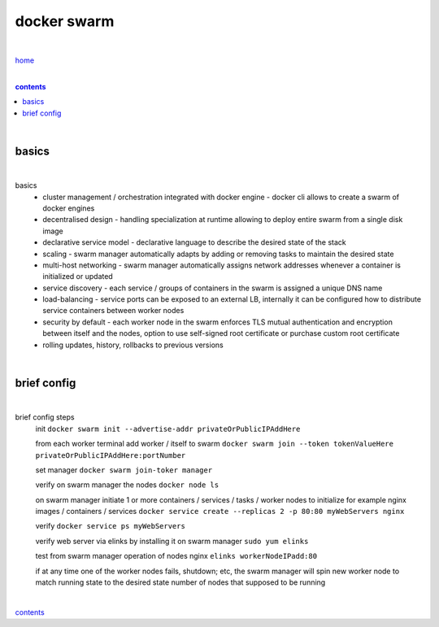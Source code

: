 docker swarm
------------

|

`home <https://github.com/risebeyondio>`_

|

.. comment --> depth describes headings level inclusion
.. contents:: contents
   :depth: 10

|

basics
======

|

basics
   - cluster management / orchestration integrated with docker engine - docker cli allows to create a swarm of docker engines
   
   - decentralised design - handling specialization at runtime allowing to deploy entire swarm from a single disk image 
   
   - declarative service model - declarative language to describe the desired state of the stack
   
   - scaling - swarm manager automatically adapts by adding or removing tasks to maintain the desired state
   
   - multi-host networking - swarm manager automatically assigns network addresses whenever a container is initialized or updated
   
   - service discovery - each service / groups of containers in the swarm is assigned a unique DNS name
   
   - load-balancing - service ports can be exposed to an external LB, internally it can be configured how to distribute service containers between worker nodes
   
   -  security by default - each worker node in the swarm enforces TLS mutual authentication and encryption between itself and the nodes, option to use self-signed root certificate or purchase custom root certificate 

   - rolling updates, history, rollbacks to previous versions

|

brief config
============

|

brief config steps
   init ``docker swarm init --advertise-addr privateOrPublicIPAddHere``
   
   from each worker terminal add worker / itself to swarm ``docker swarm join --token tokenValueHere privateOrPublicIPAddHere:portNumber``
   
   set manager ``docker swarm join-toker manager``
   
   verify on swarm manager the nodes ``docker node ls``
   
   on swarm manager initiate 1 or more containers / services / tasks / worker nodes to initialize for example nginx images / containers / services ``docker service create --replicas 2 -p 80:80 myWebServers nginx`` 
   
   verify ``docker service ps myWebServers``
   
   verify web server via elinks by installing it on swarm manager ``sudo yum elinks``
   
   test from swarm manager operation of nodes nginx ``elinks workerNodeIPadd:80``
   
   if at any time one of the worker nodes fails, shutdown; etc, the swarm manager will spin new worker node to match running state to the desired state number of nodes that supposed to be running
    
|

contents_
